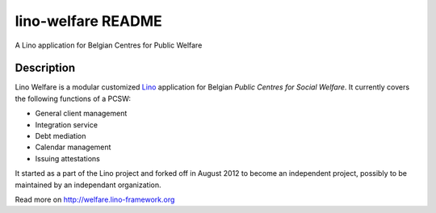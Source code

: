 ==========================
lino-welfare README
==========================

A Lino application for Belgian Centres for Public Welfare

Description
-----------

Lino Welfare is a modular customized
`Lino <http://www.lino-framework.org>`__
application for Belgian
*Public Centres for Social Welfare*.
It currently covers the following functions of a PCSW:

- General client management
- Integration service
- Debt mediation
- Calendar management
- Issuing attestations

It started as a part of the Lino project and forked off in August 2012
to become an independent project, possibly to be maintained by an
independant organization.

Read more on http://welfare.lino-framework.org
